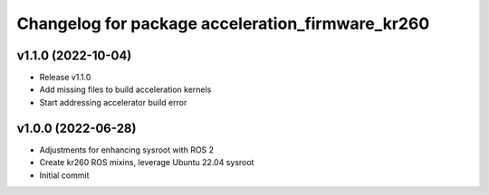 ^^^^^^^^^^^^^^^^^^^^^^^^^^^^^^^^^^^^^^^^^^^^^^^^^^^^^^^
Changelog for package acceleration_firmware_kr260
^^^^^^^^^^^^^^^^^^^^^^^^^^^^^^^^^^^^^^^^^^^^^^^^^^^^^^^

v1.1.0 (2022-10-04)
-------------------
* Release v1.1.0
* Add missing files to build acceleration kernels
* Start addressing accelerator build error

v1.0.0 (2022-06-28)
-------------------
* Adjustments for enhancing sysroot with ROS 2
* Create kr260 ROS mixins, leverage Ubuntu 22.04 sysroot
* Initial commit
